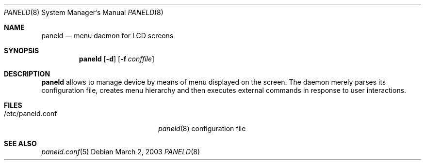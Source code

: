 .\" $NetBSD$
.\"
.\" Copyright (c) 2003 Dennis I. Chernoivanov
.\" All rights reserved.
.\"
.\" Redistribution and use in source and binary forms, with or without
.\" modification, are permitted provided that the following conditions
.\" are met:
.\" 1. Redistributions of source code must retain the above copyright
.\"    notice, this list of conditions and the following disclaimer.
.\" 2. Redistributions in binary form must reproduce the above copyright
.\"    notice, this list of conditions and the following disclaimer in the
.\"    documentation and/or other materials provided with the distribution.
.\" 3. The name of the author may not be used to endorse or promote products
.\"    derived from this software without specific prior written permission
.\"
.\" THIS SOFTWARE IS PROVIDED BY THE AUTHOR ``AS IS'' AND ANY EXPRESS OR
.\" IMPLIED WARRANTIES, INCLUDING, BUT NOT LIMITED TO, THE IMPLIED WARRANTIES
.\" OF MERCHANTABILITY AND FITNESS FOR A PARTICULAR PURPOSE ARE DISCLAIMED.
.\" IN NO EVENT SHALL THE AUTHOR BE LIABLE FOR ANY DIRECT, INDIRECT,
.\" INCIDENTAL, SPECIAL, EXEMPLARY, OR CONSEQUENTIAL DAMAGES (INCLUDING, BUT
.\" NOT LIMITED TO, PROCUREMENT OF SUBSTITUTE GOODS OR SERVICES; LOSS OF USE,
.\" DATA, OR PROFITS; OR BUSINESS INTERRUPTION) HOWEVER CAUSED AND ON ANY
.\" THEORY OF LIABILITY, WHETHER IN CONTRACT, STRICT LIABILITY, OR TORT
.\" (INCLUDING NEGLIGENCE OR OTHERWISE) ARISING IN ANY WAY OUT OF THE USE OF
.\" THIS SOFTWARE, EVEN IF ADVISED OF THE POSSIBILITY OF SUCH DAMAGE.
.\"
.Dd March 2, 2003
.Dt PANELD 8
.Os
.Sh NAME
.Nm paneld
.Nd menu daemon for LCD screens
.Sh SYNOPSIS
.Nm paneld
.Op Fl d
.Op Fl f Ar conffile
.Sh DESCRIPTION
.Nm
allows to manage device by means of menu displayed on the screen. The daemon
merely parses its configuration file, creates menu hierarchy and then executes
external commands in response to user interactions.
.Sh FILES
.Bl -tag -width "/etc/paneld.conf    "
.It /etc/paneld.conf
.Xr paneld 8
configuration file
.El
.Sh SEE ALSO
.Xr paneld.conf 5
.\" .Sh SECURITY CONSIDERATIONS
